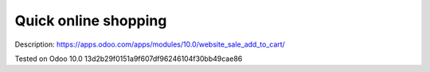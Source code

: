 =======================
 Quick online shopping
=======================

Description: https://apps.odoo.com/apps/modules/10.0/website_sale_add_to_cart/

Tested on Odoo 10.0 13d2b29f0151a9f607df96246104f30bb49cae86
